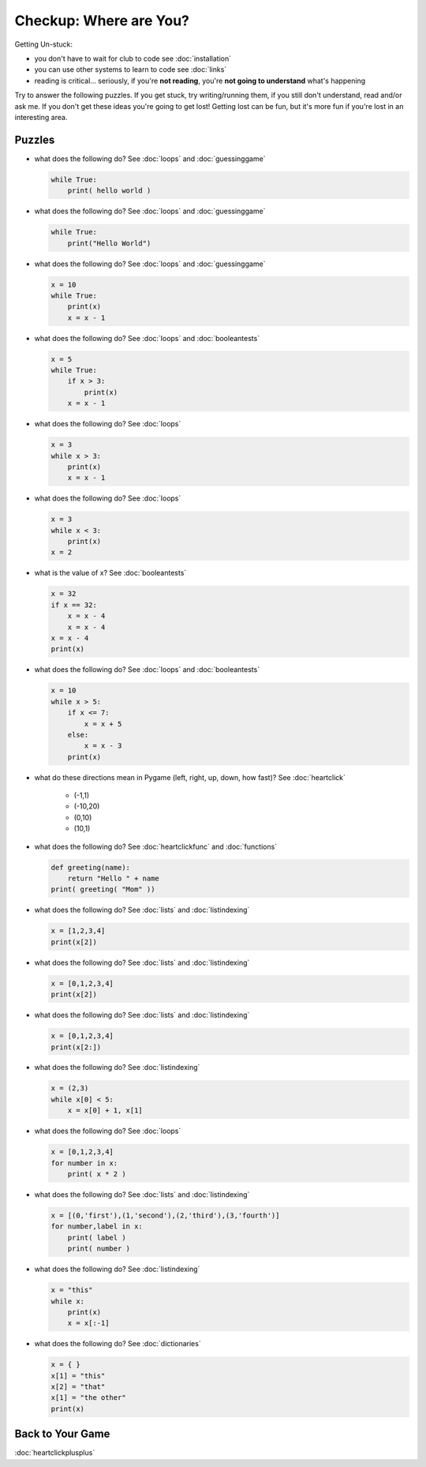 Checkup: Where are You?
========================

Getting Un-stuck:

* you don't have to wait for club to code see :doc:`installation`
* you can use other systems to learn to code see :doc:`links`
* reading is critical... seriously, if you're **not reading**, you're **not going to understand** what's happening

Try to answer the following puzzles. If you get stuck, try writing/running them,
if you still don't understand, read and/or ask me. If you don't get these 
ideas you're going to get lost!  Getting lost can be fun, but it's more 
fun if you're lost in an interesting area.

Puzzles
--------

* what does the following do? See :doc:`loops` and :doc:`guessinggame`

  .. code-block:: python
  
    while True:
        print( hello world )

* what does the following do? See :doc:`loops` and :doc:`guessinggame`

  .. code-block:: python
  
    while True:
        print("Hello World")

* what does the following do?  See :doc:`loops` and :doc:`guessinggame`

  .. code-block:: python
  
    x = 10
    while True:
        print(x)
        x = x - 1

* what does the following do?  See :doc:`loops` and :doc:`booleantests`

  .. code-block:: python
  
    x = 5
    while True:
        if x > 3:
            print(x)
        x = x - 1

* what does the following do? See :doc:`loops`

  .. code-block:: python
  
    x = 3
    while x > 3:
        print(x)
        x = x - 1

* what does the following do? See :doc:`loops`

  .. code-block:: python
  
    x = 3
    while x < 3:
        print(x)
    x = 2

* what is the value of x? See :doc:`booleantests`

  .. code-block:: python
        
    x = 32
    if x == 32:
        x = x - 4
        x = x - 4
    x = x - 4
    print(x)

* what does the following do? See :doc:`loops` and :doc:`booleantests`

  .. code-block:: python

    x = 10
    while x > 5:
        if x <= 7:
            x = x + 5
        else:
            x = x - 3
        print(x)
    
* what do these directions mean in Pygame (left, right, up, down, how fast)? See :doc:`heartclick`

    * (-1,1)
    * (-10,20)
    * (0,10)
    * (10,1)

* what does the following do? See :doc:`heartclickfunc` and :doc:`functions`

  .. code-block:: python

    def greeting(name):
        return "Hello " + name 
    print( greeting( "Mom" ))

* what does the following do? See :doc:`lists` and :doc:`listindexing`

  .. code-block:: python

    x = [1,2,3,4]
    print(x[2])

* what does the following do? See :doc:`lists` and :doc:`listindexing`

  .. code-block:: python

    x = [0,1,2,3,4]
    print(x[2])
    
* what does the following do? See :doc:`lists` and :doc:`listindexing`

  .. code-block:: python

    x = [0,1,2,3,4]
    print(x[2:])

* what does the following do? See :doc:`listindexing`

  .. code-block:: python
  
    x = (2,3)
    while x[0] < 5:
        x = x[0] + 1, x[1]

* what does the following do? See :doc:`loops`

  .. code-block:: python

    x = [0,1,2,3,4]
    for number in x:
        print( x * 2 )

* what does the following do?  See :doc:`lists` and :doc:`listindexing`

  .. code-block:: python

    x = [(0,'first'),(1,'second'),(2,'third'),(3,'fourth')]
    for number,label in x:
        print( label )
        print( number )
    
* what does the following do? See :doc:`listindexing` 

  .. code-block:: python
  
    x = "this"
    while x:
        print(x)
        x = x[:-1]

* what does the following do? See :doc:`dictionaries`

  .. code-block:: python
  
    x = { }
    x[1] = "this"
    x[2] = "that"
    x[1] = "the other"
    print(x)

Back to Your Game
-----------------

:doc:`heartclickplusplus`
